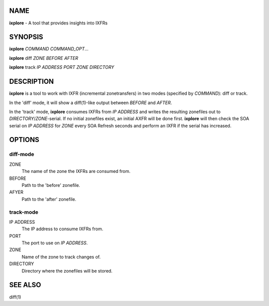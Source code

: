 NAME
====

**ixplore** - A tool that provides insights into IXFRs

SYNOPSIS
========

**ixplore** *COMMAND* *COMMAND\_OPT*...

**ixplore** diff *ZONE* *BEFORE* *AFTER*

**ixplore** track *IP ADDRESS* *PORT* *ZONE* *DIRECTORY*

DESCRIPTION
===========

**ixplore** is a tool to work with IXFR (incremental zonetransfers) in
two modes (specified by *COMMAND*): diff or track.

In the 'diff' mode, it will show a diff(1)-like output between *BEFORE*
and *AFTER*.

In the 'track' mode, **ixplore** consumes IXFRs from *IP ADDRESS* and
writes the resulting zonefiles out to *DIRECTORY*/*ZONE*-serial. If no
initial zonefiles exist, an initial AXFR will be done first. **ixplore**
will then check the SOA serial on *IP ADDRESS* for *ZONE* every SOA
Refresh seconds and perform an IXFR if the serial has increased.

OPTIONS
=======

diff-mode
---------

ZONE
    The name of the zone the IXFRs are consumed from.
BEFORE
    Path to the 'before' zonefile.
AFYER
    Path to the 'after' zonefile.

track-mode
----------

IP ADDRESS
    The IP address to consume IXFRs from.
PORT
    The port to use on *IP ADDRESS*.
ZONE
    Name of the zone to track changes of.
DIRECTORY
    Directory where the zonefiles will be stored.

SEE ALSO
========

diff(1)
